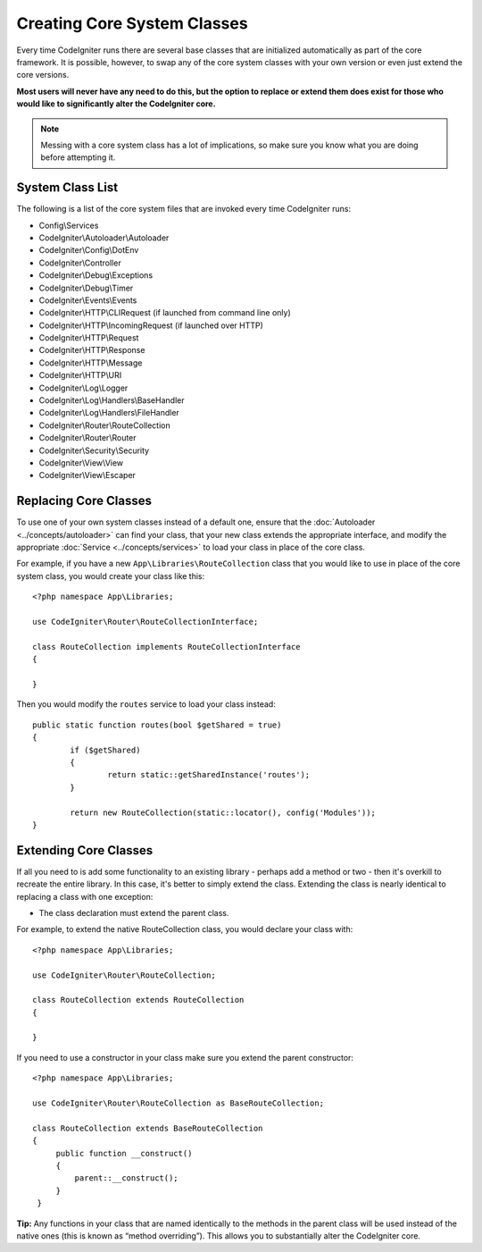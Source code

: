 ****************************
Creating Core System Classes
****************************

Every time CodeIgniter runs there are several base classes that are initialized automatically as part of the core
framework. It is possible, however, to swap any of the core system classes with your own version or even just extend
the core versions.

**Most users will never have any need to do this, but the option to replace or extend them does exist for those
who would like to significantly alter the CodeIgniter core.**

.. note:: Messing with a core system class has a lot of implications, so make sure you know what you are doing before
    attempting it.

System Class List
=================

The following is a list of the core system files that are invoked every time CodeIgniter runs:

* Config\\Services
* CodeIgniter\\Autoloader\\Autoloader
* CodeIgniter\\Config\\DotEnv
* CodeIgniter\\Controller
* CodeIgniter\\Debug\\Exceptions
* CodeIgniter\\Debug\\Timer
* CodeIgniter\\Events\\Events
* CodeIgniter\\HTTP\\CLIRequest (if launched from command line only)
* CodeIgniter\\HTTP\\IncomingRequest (if launched over HTTP)
* CodeIgniter\\HTTP\\Request
* CodeIgniter\\HTTP\\Response
* CodeIgniter\\HTTP\\Message
* CodeIgniter\\HTTP\\URI
* CodeIgniter\\Log\\Logger
* CodeIgniter\\Log\\Handlers\\BaseHandler
* CodeIgniter\\Log\\Handlers\\FileHandler
* CodeIgniter\\Router\\RouteCollection
* CodeIgniter\\Router\\Router
* CodeIgniter\\Security\\Security
* CodeIgniter\\View\\View
* CodeIgniter\\View\\Escaper

Replacing Core Classes
======================

To use one of your own system classes instead of a default one, ensure that the :doc:`Autoloader <../concepts/autoloader>`
can find your class, that your new class extends the appropriate interface, and modify the appropriate
:doc:`Service <../concepts/services>` to load your class in place of the core class.

For example, if you have a new ``App\Libraries\RouteCollection`` class that you would like to use in place of
the core system class, you would create your class like this::

    <?php namespace App\Libraries;

    use CodeIgniter\Router\RouteCollectionInterface;

    class RouteCollection implements RouteCollectionInterface
    {

    }

Then  you would modify the ``routes`` service to load your class instead::

	public static function routes(bool $getShared = true)
	{
		if ($getShared)
		{
			return static::getSharedInstance('routes');
		}

		return new RouteCollection(static::locator(), config('Modules'));
	}

Extending Core Classes
======================

If all you need to is add some functionality to an existing library - perhaps add a method or two - then it's overkill
to recreate the entire library. In this case, it's better to simply extend the class. Extending the class is nearly
identical to replacing a class with one exception:

* The class declaration must extend the parent class.

For example, to extend the native RouteCollection class, you would declare your class with::

    <?php namespace App\Libraries;

    use CodeIgniter\Router\RouteCollection;

    class RouteCollection extends RouteCollection
    {

    }

If you need to use a constructor in your class make sure you extend the parent constructor::

    <?php namespace App\Libraries;

    use CodeIgniter\Router\RouteCollection as BaseRouteCollection;

    class RouteCollection extends BaseRouteCollection
    {
         public function __construct()
         {
             parent::__construct();
         }
     }

**Tip:**  Any functions in your class that are named identically to the methods in the parent class will be used
instead of the native ones (this is known as “method overriding”). This allows you to substantially alter the CodeIgniter core.
